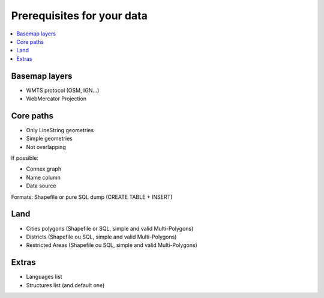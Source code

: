 ===========================
Prerequisites for your data
===========================

.. contents::
   :local:
   :depth: 2

Basemap layers
======

* WMTS protocol (OSM, IGN...)
* WebMercator Projection

Core paths
====

* Only LineString geometries
* Simple geometries
* Not overlapping

If possible:

* Connex graph
* Name column
* Data source

Formats: Shapefile or pure SQL dump (CREATE TABLE + INSERT)

Land
====

* Cities polygons (Shapefile or SQL, simple and valid Multi-Polygons)
* Districts (Shapefile ou SQL, simple and valid Multi-Polygons)
* Restricted Areas (Shapefile ou SQL, simple and valid Multi-Polygons)

Extras
======

* Languages list
* Structures list (and default one)

